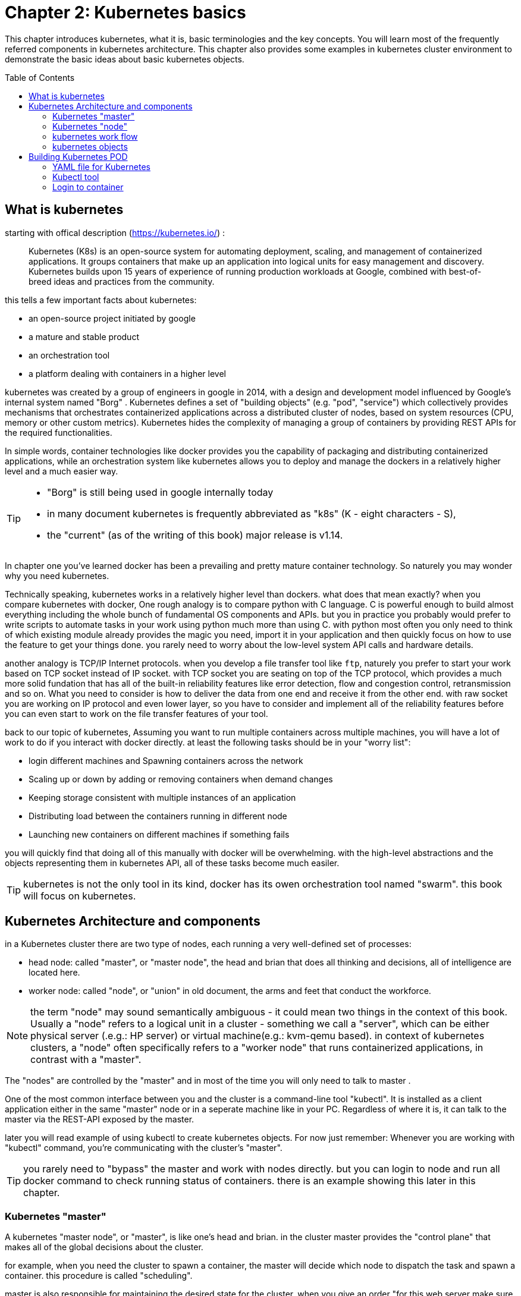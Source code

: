 = Chapter 2: Kubernetes basics 
// vim:set ft=asciidoc syntax=ON tw=80:
:toc:
:toc-placement: preamble
:source-highlighter: pygments
:source-highlighter: coderay
:source-highlighter: prettify
:highlightjs-theme: googlecode
:coderay-linenums-mode: table
:coderay-linenums-mode: inline

This chapter introduces kubernetes, what it is, basic terminologies and the key
concepts. You will learn most of the frequently referred components in
kubernetes architecture. This chapter also provides some examples in kubernetes
cluster environment to demonstrate the basic ideas about basic kubernetes
objects.

////
//better to move to later chapter, still no easy way to install ...
This chapter also provides an example to launch a "minimal", but relatively
complete kubernetes environment to demonstrate how to interact with kubernetes
in practice and how the virtual environment orchestrated by kubernetes looks
like.
////

== What is kubernetes

starting with offical description (https://kubernetes.io/) :
____
Kubernetes (K8s) is an open-source system for automating deployment, scaling,
and management of containerized applications. It groups containers that make up
an application into logical units for easy management and discovery. Kubernetes
builds upon 15 years of experience of running production workloads at Google,
combined with best-of-breed ideas and practices from the community.
____

this tells a few important facts about kubernetes:

* an open-source project initiated by google
* a mature and stable product
* an orchestration tool
* a platform dealing with containers in a higher level

////
> Kubernetes is a portable, extensible open-source platform for managing
> containerized workloads and services, that facilitates both declarative
> configuration and automation. 

> Google open-sourced the Kubernetes project in 2014. Kubernetes builds upon a
> decade and a half of experience that Google has with running production
> workloads at scale, combined with best-of-breed ideas and practices from the
> community.
////

kubernetes was created by a group of engineers in google in 2014, with a design
and development model influenced by Google's internal system named "Borg" .
Kubernetes defines a set of "building objects" (e.g. "pod", "service") which
collectively provides mechanisms that orchestrates containerized applications
across a distributed cluster of nodes, based on system resources (CPU, memory
or other custom metrics).  Kubernetes hides the complexity of managing a group
of containers by providing REST APIs for the required functionalities. 

In simple words, container technologies like docker provides you the capability
of packaging and distributing containerized applications, while an
orchestration system like kubernetes allows you to deploy and manage the
dockers in a relatively higher level and a much easier way.

[TIP]
====
* "Borg" is still being used in google internally today
* in many document kubernetes is frequently abbreviated as "k8s" (K - eight
  characters - S), 
* the "current" (as of the writing of this book) major release is v1.14.
====

In chapter one you've learned docker has been a prevailing and pretty mature
container technology. So naturely you may wonder why you need kubernetes.

Technically speaking, kubernetes works in a relatively higher level than
dockers. what does that mean exactly? when you compare kubernetes with docker,
One rough analogy is to compare python with C language. C is powerful enough to
build almost everything including the whole bunch of fundamental OS components
and APIs. but you in practice you probably would prefer to write scripts to
automate tasks in your work using python much more than using C. with python
most often you only need to think of which existing module already provides the
magic you need, import it in your application and then quickly focus on how to
use the feature to get your things done. you rarely need to worry about the
low-level system API calls and hardware details.

//with assembly you will need to deal with register, flags, memory address, CPU
//vendor, model and all of the hardward specific low level details.

another analogy is TCP/IP Internet protocols. when you develop a file transfer
tool like `ftp`, naturely you prefer to start your work based on TCP socket
instead of IP socket. with TCP socket you are seating on top of the TCP
protocol, which provides a much more solid fundation that has all of the built-in
reliability features like error detection, flow and congestion control,
retransmission and so on. What you need to consider is how to deliver the data
from one end and receive it from the other end. with raw socket you are working
on IP protocol and even lower layer, so you have to consider and implement all
of the reliability features before you can even start to work on the file
transfer features of your tool.

back to our topic of kubernetes, Assuming you want to run multiple containers
across multiple machines, you will have a lot of work to do if you interact
with docker directly. at least the following tasks should be in your "worry
list":

////
* start the right containers at the right time
* figure out how they can talk to each other
* consider storage configuration
* deal with failed containers or hardware
* consider to add redundancies and high availability to your docker application
////

* login different machines and Spawning containers across the network
* Scaling up or down by adding or removing containers when demand changes
* Keeping storage consistent with multiple instances of an application
* Distributing load between the containers running in different node
* Launching new containers on different machines if something fails

you will quickly find that doing all of this manually with docker will be
overwhelming. with the high-level abstractions and the objects representing
them in kubernetes API, all of these tasks become much easiler. 

TIP: kubernetes is not the only tool in its kind, docker has its owen
orchestration tool named "swarm". this book will focus on kubernetes.

== Kubernetes Architecture and components

in a Kubernetes cluster there are two type of nodes, each running a very
well-defined set of processes:

* head node: called "master", or "master node", the head and brian that does
  all thinking and decisions, all of intelligence are located here.
* worker node: called "node", or "union" in old document, the arms and feet
  that conduct the workforce.

NOTE: the term "node" may sound semantically ambiguous - it could mean two
things in the context of this book. Usually a "node" refers to a logical unit
in a cluster - something we call a "server", which can be either physical
server (.e.g.: HP server) or virtual machine(e.g.: kvm-qemu based). in context
of kubernetes clusters, a "node" often specifically refers to a "worker node"
that runs containerized applications, in contrast with a "master".

The "nodes" are controlled by the "master" and in most of the time you will
only need to talk to master . 

One of the most common interface between you and the cluster is a command-line
tool "kubectl". It is installed as a client application either in the same
"master" node or in a seperate machine like in your PC. Regardless of where it
is, it can talk to the master via the REST-API exposed by the master.

later you will read example of using kubectl to create
kubernetes objects. For now just remember: Whenever you are working with
"kubectl" command, you're communicating with the cluster's "master".


TIP: you rarely need to "bypass" the master and work with nodes directly.
but you can login to node and run all docker command to check running status of
containers. there is an example showing this later in this chapter.

=== Kubernetes "master"

A kubernetes "master node", or "master", is like one's head and brian. in the
cluster master provides the "control plane" that makes all of the global
decisions about the cluster. 

for example, when you need the cluster to spawn a container, the master will
decide which node to dispatch the task and spawn a container. this procedure is
called "scheduling". 

master is also responsible for maintaining the desired state for the cluster.
when you give an order "for this web server make sure there are always 2
containers backing up each other!", the master will keep monitor the running
status and starting up a container anytime when it sees the number of the web
server containers in "running" status becomes less than 2 due to any failures. 

The master is also responsible for other many jobs. 

Typically you only need a single master node in the cluster, however, the
master can also be replicated for higher availability (HA) and redundancy.

the master's functions is implemented by a collection of processes running in
node.  The processes in a master node providing the primary features are:
////
and detecting and responding to cluster
events ().
////

* *kube-apiserver*: front-end of the control plane, providing REST APIs
* *kube-scheduler*: do the "scheduling": decide where to place the containers
  depending on system requirement (CPU, memory, harddisk, etc) and other custom
  parameters or constraints (e.g. affinity specification)
* *kube-controller-manager*: the single process implementing most of the
  different type of "controllers", which makes sure that the state of the
  system is what it should be. some controller examples:

  - Replication Controller
  - ReplicaSet
  - Deployment
  - Service Controller

* *etcd*: database to store the state of the system.

NOTE: for the sake of simplicity a few other components are not listed (e.g.
*cloud-controller-manager*, *DNS server*, *kubelet*). they are not trival
negligible components, but skipping them for now does not stop you from
understanding the kubernetes basics.

////
* And sometimes, to be able to manage all of this you have a
  process called a Kubelet. 
* And, of course, you have a container engine, you have Docker. You could have
* something else, but most of the time you have
* Docker. That's what you find on the head node, the brain of Kubernetes.
* Nothing else than four types of processes, an API server, a scheduler, a
* controller manager, and etcd. 
////

=== Kubernetes "node"

nodes in a cluster are the machines that run the user end applications. in
production there can be dozens or hundreds of nodes in one cluster depending on
the designed scales. nodes are the real workforce under the hood provided by a
cluter. usually all of the containers and workloads are running in nodes. 
A "node" runs following processes:

* *Kubelet*: the Kubernetes agent process that runs on all the nodes. it
  interacts with master (through kube-apiserver process) and manage the
  containers in local host.
* *kube-proxy*: process that implements "kubernetes service" (will introduce
  in chapter three) using linux iptable in the node
* *container-runtime*: local container - mostly 'docker' in today's market,
  holding all of the running "dockerized" applications.

NOTE: *kubelet* is running on both master and node.

TIP: the name "proxy" may sound confusing for kubernetes beginners. it's not
really a "proxy" in current kubernetes architecture. kube-proxy is a system
that manipulates linux IP tables in that node so that the the traffic between
the pods and the nodes will flows correctly.

=== kubernetes work flow

after you get some basic idea about the master and node and the main processes
running in each, it is time to look at how things works together in a diagram.

//TODO: pick one or make a new one.
//image::https://user-images.githubusercontent.com/2038044/45911926-b5345180-bde7-11e8-82bd-152fffa2774a.png[]
//image::https://user-images.githubusercontent.com/2038044/46121001-c7473300-c1df-11e8-90c0-425b94957df1.png[]

.kubernetes architecture
image::https://user-images.githubusercontent.com/2038044/56502199-89915b00-64df-11e9-98a9-8ec5a786fff7.png[]

At the top behind `kubectl` is where you are. via `kubectl` commands you talk
to kubernetes "master", which manages the 2 "node" boxes on the right. it
interacts with the master process "kube-apiserver" via its REST-API exposed to
the user and other processes in the system.

Now let's say you send some kubectl commands - something like `kubectl create
x`, to spawn a new container. You can give details about how exactly you want
your container to be spawned along with the running behaviors. the container
specifications can be provided either as kubectl command line parameters, or
options and values defined in a config file. You will read an example on this 
shortly.

. The `kubectl` client will first translate your CLI command to one more REST-API
call(s) and send to "kube-apiserver". 

. After validating these REST-API calls, "kube-apiserver" understands the task
and calls "kube-scheduler" process to select one "node" from all 3 available
ones to execute the job. this is the scheduling procedure.

. Once "kube-scheduler" returns the "target node", "kube-apiserver" will dispatch
the task with all of the details describing the task. 

. "kubelet" process in the target node receives the task and talks to the
container engine, for example the "docker engine" in this diagram, to spawn a
container with all provided parameters.

. This job and its specification will be recorded in a centralized database
`etcd`. its job is to preserve and provide access to all data of the cluster. 

Of course This is just a very simplified work flow, but you get the basic idea.
In fact with the power of kubernetes you rarely need to work with containers
directly.  you will work with some higher level objects which, hide most of the
low level operation and details and present the task in a higher level and much
simpler form. 

for example, in this diagram when you give the task to spawn containers,
instead of saying:

> "create two containers and make sure to spawn new ones if either one would
> fail"

in practice you just say:

> "create a RC object ('replica controller') with replica two". 

what will happen now is that once the 2 docker containers are up and running,
kube-apiserver will interact with `kube-controller-manager` to keep monitoring
the job status, and take all necessary actions to make sure the running status is
what it was defined. for example you will observe that if any one of two docker
containers goes down, a third container will be spawned and the broken one will
be removed automatically.

the 'RC' in this example, is one of the objects that is provided by kubernetes
`kube-controller-manager` process. The kubernetes objects provide an extra
layer of abstraction that gets the same (and usually more) work done under the
hood, in a simpler and clean way. Furthermore, because you are working in a
higher level and staying away from the low level details, kubernetes sharply
reduces your overall deployment time, brain effort, and troubleshooting pains.

The small "cost" of working in a level higher than docker engine is to
understand a few extra "kubernetes objects". 

you will read more about kubernetes objects in the next section.

////
Accordingly, after getting the REST-API, kube-apiserver will communicate with
the "controller-manager" to conduct the task and dispatch to the target node. 
////

=== kubernetes objects 

Now you understand the role of 'master' and 'node' in a kubernetes cluster, and
in a diagram you see how a basic workflow looks. now let's start to look at
more kubernetes "objects" in the kubernetes architecture.

Kubernetes's objects represent: 

* deployed containerized applications and workloads
* their associated network and disk resources
* other information about what the cluster is doing. 

the most oftenly used objects are:

* basic Kubernetes objects
    - Pod
    - Service
    - Volume
    - Namespace
* higher-level objects (Controllers): 
    - ReplicaSet
    - Deployment
    - StatefulSet
    - DaemonSet
    - Job

TIP: "high-level" objects are build upon the basic objects. They provide
additional functionality and convenience features. 

here is a diagram showing relationships between the terms you read in this
chapter: "feature", "abstraction", "objects", "process" and "controller".

    kubernetes  +---------------------------------------+
    features    |                                       |
        |       |                                       |
        |       +---------------------------------------+
        |       | high level objects: RC,RS,DE,SS,DS,JOB|
        v       |   (controller process)  |             |
    abstractions| ........................|...........  |
    (objects)   |                         v             |
        |       | basic objects: POD,SERVICE,VOLUME,NS  |
        |       +---------------------------------------+
        v       |                                       |
    container   |     docker engine, rtx engine, etc    |
    features    +---------------------------------------+

in the frontend, kubernetes get all things done via a group of "object".  with
kubernetes you only needs to think of how to describe your task in the config
file of the objects, no need to worry about how it will be implemented in
container level. "under the hood", kubernetes interact with the container
engine to coordinate the scheduling and execution of containers on Kubelets.
The container engine itself is responsible for running the actual container
image (e.g. by 'docker build'). 

//Higher level concepts such as service-discovery, loadbalancing and
//network policies are handled by Kubernetes as well.

you will read more about each objects and their magic power with examples in
chapter 3. later in this chapter we'll look at the the most fundamental object:
POD.

////
The following steps explore how to build a kubernetes "RC" object: replica
conroller - one of the popular kubernetes objects. more objects will be
introduced in later chapters. the simple two steps are as following:

. create a yaml file: myweb_rc.yaml
+
```yaml
apiVersion: v1
kind: ReplicationController
metadata:
  name: myweb
spec:
  replicas: 2
  selector:
    app: myweb
  template:
    metadata:
      labels:
        app: myweb
    spec:
      containers:
      - name: myweb
        image: kubeguide/tomcat-app:v1
        ports:
        - containerPort: 8080
```

. create the objects based on the yaml file
+
```bash
kubectl create -f myweb_rc.yaml
replicationcontroller/myweb created
```

first you create a `yaml` file to describe the object you want kubernetes to
create for you. `yaml` is a popular format to describe data structure and it is
used by kubernetes to define all its objects.
In the file is all parameters of the objects that will be spawned by
kubernetes. 
here in this example:
* the object type is "ReplicationController" - the RC
* object name is "myweb"
* replicas - the number of pod that will be launched by the RC is 2.
* 



to list the created objects:

```bash

$ kubectl get rc
NAME      DESIRED   CURRENT   READY     AGE
mysql     1         1         0         10s         #<------
myweb     2         2         2         10s


$ kubectl get pod
NAME          READY     STATUS              RESTARTS   AGE
myweb-nv4h8   1/1       ContainerCreating   1          1m       #<---
myweb-vzvk4   1/1       Running             1          1m
```

```bash
root@test1:~# kubectl get pod -o wide
NAME          READY     STATUS    RESTARTS   AGE       IP                NODE      NOMINATED NODE
myweb-lk8jb   1/1       Running   0          1m        192.168.231.209   test3     <none>
myweb-shtj4   1/1       Running   0          1m        192.168.215.19    test2     <none>
```
////

== Building Kubernetes POD

"POD" is the first kubernetes object you will learn.
the kubernetes website describe a "pod" as:

> A pod (as in a pod of whales or pea pod) is a group of one or more containers
> (such as Docker containers), with shared storage/network, and a specification
> for how to run the containers

this brings 2 facts:

* basically pod is nothing but a group of containers
* all containers in a pod shares resources like storage and network 

what is the benefit of using "pod" comparing with the old way of dealing with
each individual containers? considering a simple usage case that you are
deploying a web service with docker. you will need not only the frontend
service, e.g. an apache server, but also some "supporting services" like a
database server, a logging server, a monitoring server, etc. each of these
supporting services needs to be running in its own docker. so essentially you
will find yourself always working with a group of docks whenever "a web
service" docker is needed. In production the same scenario applys to most of
the other docker service as well. eventually you will ask: is there a way to
group a bunch of docker containers in a higher-level "unit", so you only
need to worry about the low-level inter-docker interaction details once?

"pod" gives the exact higher-level abstraction you are asking for. it wraps one
or more containers into one object. If your web service becomes too popular and
a single pod instance can't carry the load, with the help of other objects (RC,
deployment) you can replicate and scale up and down the same group of
containers (now in the form of one pod object) very easily - normally in a few
seconds. this sharply increased the deployment and maintenance efficiency.

besides that, containers in the same pod will share the same resources and
local network. Containers can easily communicate with other containers in the
same pod as though they were on the same machine while maintaining a degree of
isolation from others. you'll see more about these advantages later.

now, let's get your feet wet. we'll look at how to use a config file to launch a
"pod" in kubernetes cluster.


=== YAML file for Kubernetes 

First thing to look at is YAML. Along with many other many ways of configuring
kubernetes, YAML is the "standard" format being used in kubernetes config file.
YAML is widely used in a lot of software fields so mostly likely you are
already familiar with it. In case you are not, its not a big deal because YAML
is a pretty easy language to learn. We'll explain each line of the YAML config
of a pod and you will understand the YAML format as a "by-product" of your POD
learning process.

.POD configuration file in YAML format

----
$ cat pod.yaml
apiVersion: v1          <1>
kind: Pod               <2>
metadata:               <3>
  name: pod-1           <4>
  labels:               <5>
      name: pod-1       <6>
spec:                   <7>
  containers:           <8>
  - name: frontend      <9>
    image: pingdocker/apache-frontend <10>
    ports:              <11>
    - containerPort: 80 <12>
  - name: redis         <13>
    image: pingdocker/redis-db  <14>
    ports:                      <15>
    - containerPort: 6379       <16>
----

YAML uses 3 basic data types:

* scalars (strings/numbers): atom data item. strings like `pod-1`, port number
  `80`.
* mappings (hashes/dictionaries): key-value pairs, can be nested. `apiVersion:
  v1` is a mapping. key `apiVersion` has a value of `v1`.
* sequences (arrays/lists): collection of ordered values, without a "key". list
  items are indicated by a `-` sign. value of key `contrains` is a list
  including 2 containers.
  
in this example you are also seeing "nested" YAML data structure:

- "mapping of a mapping": `spec` is the key of a map, where you define a pod's
  specification. in this example we only define behavior of the containers to
  be launched in the pod. the value is another map with the key being
  `containers`. 
- "mapping of a list". values of the key "containers" is a list of two items:
  frontend and redis container, each of which again, are a mapping describing
  the individual container with a few attributes like name, image and ports to
  be exposed.

[NOTE]
====
.a few important rules of YAML:

* case sensitive
* elements in same level share same left indentation, the amount of indentation
  does not matter
* tab characters are not allowed to be used as indentation
* blank lines does not matter
* comment a line with "#"
* use quote `'` to escape special meaning of any character
====

before we dive into more details of the yaml file, let's finish the pod
creation:

    $ kubectl create -f pod.yaml
    pod/pod-1 created

    root@test1:~# kubectl get pod -o wide
    NAME        READY     STATUS              RESTARTS   AGE       IP        NODE      NOMINATED NODE
    pod-1       0/2       ContainerCreating   0          15s       <none>    test2     <none>

    root@test1:~# kubectl get pod -o wide
    NAME        READY     STATUS    RESTARTS   AGE       IP              NODE      NOMINATED NODE
    pod-1       2/2       Running   0          27s       192.168.215.1   test2     <none>

we created our first kubernetes "object" - a pod named `pod-1`. but where are
the containers? the above output tells the clues. it reads:

a pod `pod-1` (NAME), containing 2 containers(READY /2), has been launched in
kubernetes worker node `test2` with an IP address `192.168.215.1` assigned.
both containers in the pod is up (READY 2/) and has been in running STATUS for
27s without any RESTARTS.

here is a brief line-by-line comments about what the yaml config says:

* line 1,2,3,7: the 4 yaml mappings are the main components of a pod definition.
  - apiVersion: there are different versions, for example, v2. here specifically
    it is version 1.
  - kind: remember there are different type of kubernetes object, here we
    want kubernetes to create a 'pod' object. later you will see kind being
    `ReplicationController` or `Service` in example of other objects.
  - metadata: to identify the created objects. besides the name of the object
    to be created, another important meta data is "labels". you will read more
    about it in chapter3.
  - spec: gives the specification about the pod behavior.
* line 9-17: the pod specification here is just about the 2 containers. the
  system downloads the images, launches each container with a name and expose
  the specified ports respectively.

to get more details of what is running inside of the pod:

    root@test1:~# kubectl describe pod pod-1 | grep -iC1 container
    IP:                 192.168.215.28
    Containers:
      apache:
        Container ID:   docker://fc18adacd48672c056693f8af48741f0d1a58c2f698b1ba7d18168c091e4108e
        Image:          pingdocker/apache-frontend
    --
      db:
        Container ID:   docker://028f6619f0519ce74fe2703beedc236d05896565cfedf9b5b0d041571dcbbdb8
        Image:          pingdocker/redis-db
    --
      Ready             True
      ContainersReady   True
      PodScheduled      True

not surprisingly, our pod `pod-1` is composed of 2 containers declared in
the YAML file, with an IP address assigned by kubernetes cluster and shared
between all containers. 

////
if you login to node `test2`, you will see the docker containers running inside
of the pod:

    root@test2:~# docker ps | grep -E "ID|pod-1"
    CONTAINER ID  IMAGE                             COMMAND                  CREATED  STATUS PORTS  NAMES
    028f6619f051  kubeguide/redis-master            "redis-server /etc/r…"   40s ago  Up 40s        k8s_db_pod-1_default_052f5d51-6ad5-11e9-9005-005056928847_0
    fc18adacd486  kubeguide/guestbook-php-frontend  "apache2-foreground"     40s ago  Up 40s        k8s_apache_pod-1_default_052f5d51-6ad5-11e9-9005-005056928847_0
    5eea48f7ba8f  k8s.gcr.io/pause:3.1              "/pause"                 40s ago  Up 40s        k8s_POD_pod-1_default_052f5d51-6ad5-11e9-9005-005056928847_0

the third container with image name "k8s.gcr.io/pause" is a special container
that was created by the kubernetes system to "hold" the network namespace for
the pod. for every pod Kubernetes creates a `pause` container to acquire the
respective pod’s IP address and set up the network namespace for all other
containers in that pod.

Figure x shows a pod including a few user containers and a `pause` container.

.pod, user containers and the special `pause` container
image::https://user-images.githubusercontent.com/2038044/45227410-68e8fd80-b28e-11e8-87aa-daacaf24909f.png[]
////

.pod and containers
image::https://user-images.githubusercontent.com/2038044/57172600-4218a200-6df0-11e9-9282-830396cd9681.png[]

=== Kubectl tool 

so far you've seen we created the object by `kubectl` command. this command,
just like the `docker` command in docker world, is the interface in kubernetes
world to talk to the cluster, or more precisely, the kubernetes master, via
kubernetes API. it is a very versatile tool that provides many options to
fulfill all kinds of tasks you would need to deal with kubernetes. 

as a quick example, assuming you have enabled the auto-completion feature for
kubectl, you can list all your current environment supported options by logging
into the master and typing `kubectl`, followed by two `tab` keystrokes.

    root@test1:~# kubectl<TAB><TAB>
    alpha          attach         completion     create         exec
    logs           proxy          set            wait annotate  auth
    config         delete         explain        options        replace
    taint          api-resources  autoscale      convert        describe       
    patch          rollout        top            api-versions   certificate    
    drain          get            plugin         run            uncordon apply
    cluster-info   cp             edit           label          port-forward
    scale          version        expose         cordon

TIP: to setup auto-completion for kubectl command, follow the instruction from
help of `completion` option: `kubectl completion -h`

//don't panic! the most commonly used options - the ones you can reply on to get
//80% of your work done, are just a few of them.

you will see and learn the usage of these options in the rest part of this
book.

===   Login to container

in kubernetes master, to login to a container:

    #login to pod-1's container apache 
    root@test1:~# kubectl exec -it pod-1 -c apache bash
    root@pod-1:/var/www/html#

    #login to pod-1's container db 
    root@test1:~# kubectl exec -it pod-1 -c db bash
    [ root@pod-1:/data ]$ 

if you ever played with docker you will immediately realized that this is neat.
remember the containers were launched at one of the "node", with docker you will
have to first login to the correct remote node before using a similiar `docker
exec` command to login to each container. kubernetes hides these details and
allow you to do everything from one node - the master.

.check processes running in container

    root@pod-1:/var/www/html# ps aux
    USER       PID %CPU %MEM    VSZ   RSS TTY      STAT START   TIME COMMAND
    root         1  0.5  0.2 166260 19176 ?        Ss   17:08   0:00 apache2 -DFOREGROUND
    www-data    13  0.0  0.0 166284  7136 ?        S    17:08   0:00 apache2 -DFOREGROUND
    www-data    14  0.0  0.0 166284  7136 ?        S    17:08   0:00 apache2 -DFOREGROUND
    www-data    15  0.0  0.0 166284  7136 ?        S    17:08   0:00 apache2 -DFOREGROUND
    www-data    16  0.0  0.0 166284  7136 ?        S    17:08   0:00 apache2 -DFOREGROUND
    www-data    17  0.0  0.0 166284  7136 ?        S    17:08   0:00 apache2 -DFOREGROUND
    root        18  0.0  0.0  20244  3072 pts/0    Ss   17:08   0:00 bash
    root        25  0.0  0.0  17492  1964 pts/0    R+   17:08   0:00 ps aux

    root@pod-1:/var/www/html# ss -at
    State      Recv-Q Send-Q                                                    Local Address:Port                                                        Peer Address:Port
    LISTEN     0      128                                                                   *:6379                                                                   *:*
    LISTEN     0      128                                                                   *:http                                                                   *:*
    LISTEN     0      128                                                                  :::6379                                                                  :::*

    [ root@pod-1:/data ]$ ps aux
    USER       PID %CPU %MEM    VSZ   RSS TTY      STAT START   TIME COMMAND
    root         1  0.0  0.0  35200  3776 ?        Ssl  17:08   0:00 redis-server *:6379
    root        13  0.0  0.0  19352  4484 pts/0    Ss   17:09   0:00 bash
    root        75  0.0  0.0  15576  2168 pts/0    R+   17:10   0:00 ps aux

    [ root@pod-1:/data ]$ ss -at
    State      Recv-Q Send-Q                                                    Local Address:Port                                                        Peer Address:Port
    LISTEN     0      128                                                                   *:6379                                                                   *:*
    LISTEN     0      128                                                                   *:http                                                                   *:*
    LISTEN     0      128                                                                  :::6379                                                                  :::*

each container is running its own process, however, they both share the same
exact network environment so both see the port exposed by each other. Therefore,
communication between containers in a pod can happen simply by using
`localhost`:

    root@pod-1:/var/www/html# curl localhost:6379
    ^Z
    [1]+  Stopped                 curl localhost:6379
    root@pod-1:/var/www/html# bg
    [1]+ curl localhost:6379 &
    root@pod-1:/var/www/html# ss -at
    State      Recv-Q Send-Q    Local Address:Port    Peer Address:Port
    LISTEN     0      128                   *:6379               *:*
    LISTEN     0      128                   *:http               *:*
    ESTAB      0      0             127.0.0.1:46378      127.0.0.1:6379         #<---
    ESTAB      0      0             127.0.0.1:6379       127.0.0.1:46378        #<---
    LISTEN     0      128                  :::6379              :::*


